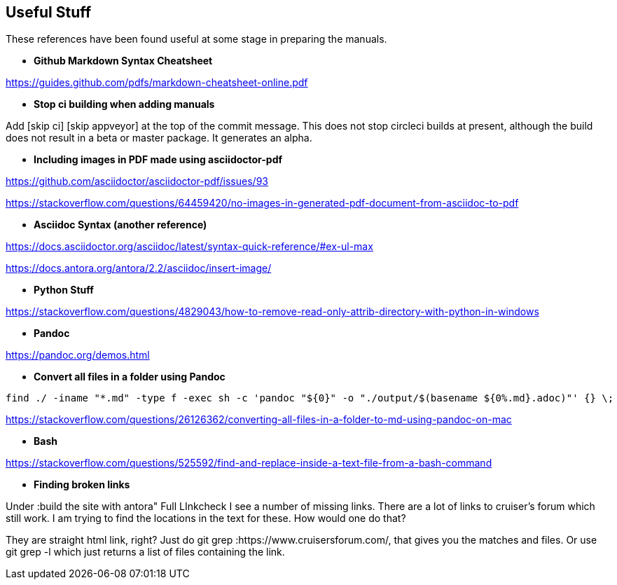 == Useful Stuff

These references have been found useful at some stage in preparing the manuals.

* *Github Markdown Syntax Cheatsheet*

https://guides.github.com/pdfs/markdown-cheatsheet-online.pdf

* *Stop ci building when adding manuals*

Add [skip ci] [skip appveyor] at the top of the commit message. This does not stop circleci builds at present, although the build does not result in a beta or master package. It generates an alpha.

* *Including images in PDF made using asciidoctor-pdf*

https://github.com/asciidoctor/asciidoctor-pdf/issues/93

https://stackoverflow.com/questions/64459420/no-images-in-generated-pdf-document-from-asciidoc-to-pdf

* *Asciidoc Syntax (another reference)*

https://docs.asciidoctor.org/asciidoc/latest/syntax-quick-reference/#ex-ul-max

https://docs.antora.org/antora/2.2/asciidoc/insert-image/

* *Python Stuff*

https://stackoverflow.com/questions/4829043/how-to-remove-read-only-attrib-directory-with-python-in-windows

* *Pandoc*

https://pandoc.org/demos.html

* *Convert all files in a folder using Pandoc*

----
find ./ -iname "*.md" -type f -exec sh -c 'pandoc "${0}" -o "./output/$(basename ${0%.md}.adoc)"' {} \;
----

https://stackoverflow.com/questions/26126362/converting-all-files-in-a-folder-to-md-using-pandoc-on-mac

* *Bash*

https://stackoverflow.com/questions/525592/find-and-replace-inside-a-text-file-from-a-bash-command


* *Finding broken links*

Under :build the site with antora" Full LInkcheck
I see a number of missing links.
There are a lot of links to cruiser's forum which still work.
I am trying to find the locations in the text for these.
How would one do that?

They are straight html link, right? Just do git grep :https://www.cruisersforum.com/, that gives you the matches and files. Or use git grep -l which just returns a list of files containing the link.
